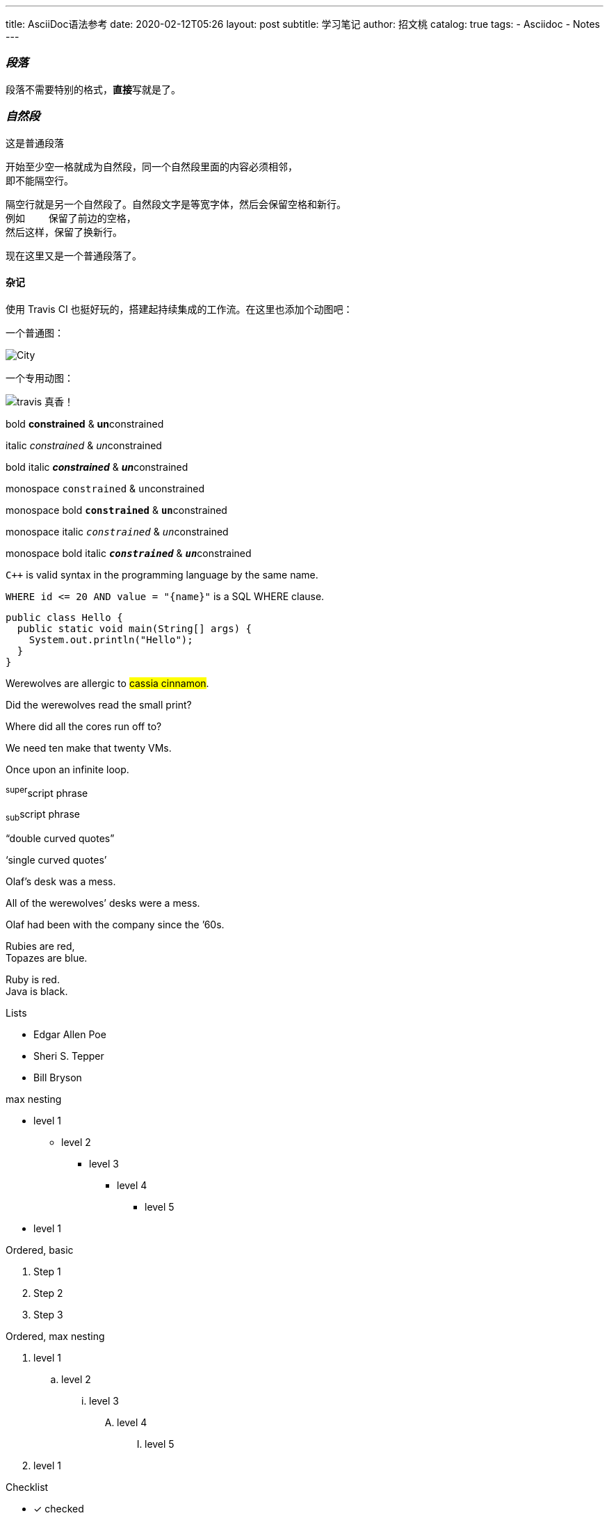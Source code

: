 ---
title:      AsciiDoc语法参考
date:       2020-02-12T05:26
layout:     post
subtitle:   学习笔记
author:     招文桃
catalog:    true
tags:
  - Asciidoc
  - Notes
---


=== _段落_
[.lead]
段落不需要特别的格式，**直接**写就是了。

=== _自然段_
这是普通段落

 开始至少空一格就成为自然段，同一个自然段里面的内容必须相邻，
 即不能隔空行。

 隔空行就是另一个自然段了。自然段文字是等宽字体，然后会保留空格和新行。
 例如    保留了前边的空格，
 然后这样，保留了换新行。

现在这里又是一个普通段落了。

//more


==== 杂记
使用 Travis CI 也挺好玩的，搭建起持续集成的工作流。在这里也添加个动图吧：

一个普通图：

image::city.jpg[City]

一个专用动图：

image::cache_1581461859_5053.gif[travis 真香！]

bold *constrained* & **un**constrained

italic _constrained_ & __un__constrained

bold italic *_constrained_* & **__un__**constrained

monospace `constrained` & ``un``constrained

monospace bold `*constrained*` & ``**un**``constrained

monospace italic `_constrained_` & ``__un__``constrained

monospace bold italic `*_constrained_*` & ``**__un__**``constrained


`{cpp}` is valid syntax in the programming language by the same name.

`+WHERE id <= 20 AND value = "{name}"+` is a SQL WHERE clause.

[source,java]
public class Hello {
  public static void main(String[] args) {
    System.out.println("Hello");
  }
}


Werewolves are allergic to #cassia cinnamon#.

Did the werewolves read the [.small]#small print#?

Where did all the [.underline]#cores# run off to?

We need [.line-through]#ten# make that twenty VMs.

[.big]##O##nce upon an infinite loop.

^super^script phrase

~sub~script phrase

"`double curved quotes`"

'`single curved quotes`'

Olaf's desk was a mess.

All of the werewolves`' desks were a mess.

Olaf had been with the company since the `'60s.

Rubies are red, +
Topazes are blue.

[%hardbreaks]
Ruby is red.
Java is black.

<<<

Lists

* Edgar Allen Poe
* Sheri S. Tepper
* Bill Bryson

max nesting 

* level 1
** level 2
*** level 3
**** level 4
***** level 5
* level 1

[%hardbreaks]
Ordered, basic

. Step 1
. Step 2
. Step 3

Ordered, max nesting

. level 1
.. level 2
... level 3
.... level 4
..... level 5
. level 1

Checklist

* [*] checked
* [x] also checked
* [ ] not checked
*     normal list item

Description, single-line

first term:: definition of first term
second term:: definition of second term

Description, multi-line

first term::
definition of first term
second term::
definition of second term


Q & A
[qanda]
What is Asciidoctor?::
  An implementation of the AsciiDoc processor in Ruby.
What is the answer to the Ultimate Question?:: 42

Complex content in outline lists

* Every list item has at least one paragraph of content,
  which may be wrapped, even using a hanging indent.
+
Additional paragraphs or blocks are adjoined by putting
a list continuation on a line adjacent to both blocks.
+
list continuation:: a plus sign (`{plus}`) on a line by itself

* A literal paragraph does not require a list continuation.

 $ gem install asciidoctor

* AsciiDoc lists may contain any complex content.
+
[cols="2", options="header"]
|===
|Application
|Language

|AsciiDoc
|Python

|Asciidoctor
|Ruby
|===

超链接

https://asciidoctor.org - automatic!

https://asciidoctor.org[Asciidoctor]

https://github.com/asciidoctor[Asciidoctor @ *GitHub*]

https://discuss.asciidoctor.org[Discuss Asciidoctor,role=external,window=_blank]

https://discuss.asciidoctor.org[Discuss Asciidoctor^]

https://example.org["Google, Yahoo, Bing^",role=teal]


See <<自然段>> to learn how to write paragraphs.

Learn how to organize the document into <<section-titles,sections>>.

图片


image::https://asciidoctor.org/images/octocat.jpg[GitHub mascot]

UI Macro

|===
|Shortcut |Purpose

|kbd:[F11]
|Toggle fullscreen

|kbd:[Ctrl+T]
|Open a new tab

|kbd:[Ctrl+Shift+N]
|New incognito window

|kbd:[\ ]
|Used to escape characters

|kbd:[Ctrl+\]]
|Jump to keyword

|kbd:[Ctrl + +]
|Increase zoom
|===


++++
<p>
Content in a passthrough block is passed to the output unprocessed.
That means you can include raw HTML, like this embedded Gist:
</p>

<script src="https://gist.github.com/mojavelinux/5333524.js">
</script>
++++


[quote, Abraham Lincoln, Address delivered at the dedication of the Cemetery at Gettysburg]
____
Four score and seven years ago our fathers brought forth
on this continent a new nation...
____

[quote, Albert Einstein]
A person who never made a mistake never tried anything new.

____
A person who never made a mistake never tried anything new.
____

[quote, Charles Lutwidge Dodgson, 'Mathematician and author, also known as https://en.wikipedia.org/wiki/Lewis_Carroll[Lewis Carroll]']
____
If you don't know where you are going, any road will get you there.
____

.AsciiDoc history
****
AsciiDoc was first released in Nov 2002 by Stuart Rackham.
It was designed from the start to be a shorthand syntax
for producing professional documents like DocBook and LaTeX.
****

.Sample document
====
Here's a sample AsciiDoc document:

[listing]
....
= Title of Document
Doc Writer
:toc:

This guide provides...
....

The document header is useful, but not required.
====


[NOTE]
====
An admonition block may contain complex content.

.A list
- one
- two
- three

Another paragraph.
====


----
line of code  // <1>
line of code  # <2>
line of code  ;; <3>
line of code  <!--4-->
----
<1> A callout behind a line comment for C-style languages.
<2> A callout behind a line comment for Ruby, Python, Perl, etc.
<3> A callout behind a line comment for Clojure.
<4> A callout behind a line comment for XML or SGML languages like HTML.


[source,xml]
----
<section>
  <title>Section Title</title> <!--1-->
</section>
----
<1> The section title is required.



==== 插入视频
video::67480300[vimeo]


.Table Title
|===
|Name of Column 1 |Name of Column 2 |Name of Column 3 

|Cell in column 1, row 1
|Cell in column 2, row 1
|Cell in column 3, row 1

|Cell in column 1, row 2
|Cell in column 2, row 2
|Cell in column 3, row 2
|===

[%header,format=csv]
|===
Artist,Track,Genre
Baauer,Harlem Shake,Hip Hop
The Lumineers,Ho Hey,Folk Rock
|===

,===
Artist,Track,Genre

Baauer,Harlem Shake,Hip Hop
,===


[cols="e,m,^,>s", width="25%"]
|===
|1 >s|2 |3 |4
^|5 2.2+^.^|6 .3+<.>m|7
^|8
|9 2+>|10
|===

To save the file, select menu:File[Save].

Select menu:View[Zoom > Reset] to reset the zoom level to the default setting.

